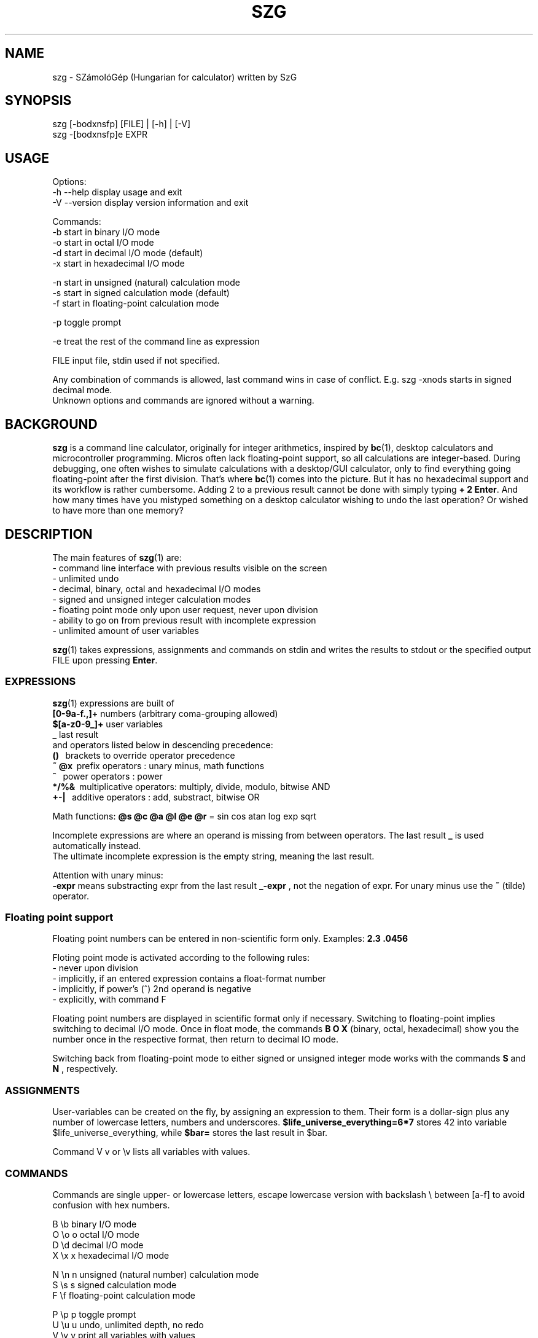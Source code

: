 .TH SZG 1 "Distributed under WTFPL" "(c) SZABO Gergely"
.SH NAME
szg \- SZámolóGép (Hungarian for calculator) written by SzG
.SH SYNOPSIS
szg [-bodxnsfp] [FILE] | [-h] | [-V]
.br
szg -[bodxnsfp]e EXPR
.SH USAGE
Options:
.br
\-h --help     display usage and exit
.br
\-V --version  display version information and exit
.PP
Commands:
.br
-b start in binary I/O mode
.br
-o start in octal I/O mode
.br
-d start in decimal I/O mode (default)
.br
-x start in hexadecimal I/O mode
.PP
-n start in unsigned (natural) calculation mode
.br
-s start in signed calculation mode (default)
.br
-f start in floating-point calculation mode
.PP
-p toggle prompt
.PP
-e treat the rest of the command line as expression
.PP
FILE input file, stdin used if not specified.
.PP
Any combination of commands is allowed, last command wins in case of conflict.
E.g. szg -xnods starts in signed decimal mode.
.br
Unknown options and commands are ignored without a warning.
.SH BACKGROUND
.B szg
is a command line calculator, originally for integer arithmetics, inspired by
.BR bc (1),
desktop calculators and microcontroller programming. Micros often lack
floating-point support, so all calculations are integer-based. During
debugging, one often wishes to simulate calculations with a desktop/GUI
calculator, only to find everything going floating-point after the first
division. That's where
.BR bc (1)
comes into the picture. But it has no hexadecimal support and its workflow
is rather cumbersome. Adding 2 to a previous result cannot be done with
simply typing
.BR "+ 2 Enter" .
And how many times have you mistyped something on a desktop calculator
wishing to undo the last operation? Or wished to have more than one memory?
.SH DESCRIPTION
The main features of
.BR szg (1)
are:
.br
\- command line interface with previous results visible on the screen
.br
\- unlimited undo
.br
\- decimal, binary, octal and hexadecimal I/O modes
.br
\- signed and unsigned integer calculation modes
.br
\- floating point mode only upon user request, never upon division
.br
\- ability to go on from previous result with incomplete expression
.br
\- unlimited amount of user variables
.PP
.BR szg (1)
takes expressions, assignments and commands on stdin and writes the results
to stdout or the specified output FILE upon pressing
.BR Enter .
.SS EXPRESSIONS
.BR szg (1)
expressions are built of
.br
.B [0-9a-f.,]+
numbers (arbitrary coma-grouping allowed)
.br
.B $[a-z0-9_]+
user variables
.br
.B _
last result
.br
and operators listed below in descending precedence:
.br
.B ()
\   brackets to override operator precedence
.br
.B ~ @x
\ prefix operators        : unary minus, math functions
.br
.B ^
\    power operators         : power
.br
.B */%&
\ multiplicative operators: multiply, divide, modulo, bitwise AND
.br
.B +-|
\  additive operators      : add, substract, bitwise OR
.PP
Math functions:
.B @s @c @a @l @e @r
= sin cos atan log exp sqrt
.PP
Incomplete expressions are where an operand is missing from
between operators. The last result
.B _
is used automatically instead.
.br
The ultimate incomplete expression is the empty string, meaning the last result.
.PP
Attention with unary minus:
.br
.B \-expr
means substracting expr from the last result
.B _-expr
, not the negation of expr.
For unary minus use the
.B ~
(tilde) operator.
.SS Floating point support
Floating point numbers can be entered in non-scientific form only.
Examples:
.B 2.3  .0456
.PP
Floting point mode is activated according to the following rules:
.br
\- never upon division
.br
\- implicitly, if an entered expression contains a float-format number
.br
\- implicitly, if power's (^) 2nd operand is negative
.br
\- explicitly, with command F
.PP
Floating point numbers are displayed in scientific format only if necessary.
Switching to floating-point implies switching to decimal I/O mode.
Once in float mode, the commands
.B B O X
(binary, octal, hexadecimal) show you the number once in the respective format,
then return to decimal IO mode.
.PP
Switching back from floating-point mode to either signed or unsigned integer mode
works with the commands
.B S
and
.B N
, respectively.
.SS ASSIGNMENTS
User-variables can be created on the fly, by assigning an expression to them.
Their form is a dollar-sign plus any number of lowercase letters, numbers
and underscores.
.B $life_universe_everything=6*7
stores 42 into variable $life_universe_everything, while
.B $bar=
stores the last result in $bar.
.PP
Command V v or \\v lists all variables with values.
.SS COMMANDS
Commands are single upper- or lowercase letters, escape lowercase version with
backslash \\ between [a-f] to avoid confusion with hex numbers.
.PP
B \\b binary I/O mode
.br
O \\o o octal I/O mode
.br
D \\d decimal I/O mode
.br
X \\x x hexadecimal I/O mode
.PP
N \\n n unsigned (natural number) calculation mode
.br
S \\s s signed calculation mode
.br
F \\f floating-point calculation mode
.PP
P \\p p toggle prompt
.br
U \\u u undo, unlimited depth, no redo
.br
V \\v v print all variables with values
.br
Q \\q q or ^D (EOF Unix) or ^C (interrupt) to quit
.PP
Signed / unsigned calculation modes affect only */% operations and decimal
IO, nothing else.
.PP
By default, a prompt is indicating IO and calculation mode,
if input is coming from a terminal (no pipe, no input file).
The prompt is printed to stderr.
.br
Uppercase prompts B O D X indicate unsinged mode.
.br
Lowercase prompts b o d x f indicate signed/float mode.
.PP
Undo does remember changes in calculation or I/O mode.
.SS COMPOUNDS
.BR szg (1)
accepts combinations of expressions or statements with a leading or trailing command or both.
For example
.B X fffe+1 D
switches to hex mode temporarily to evaluate fffe+1 then displays the result 65535 in decimal.
.SS COMMENTS
Comments between
.B #
and end-of-line.
.SS INPUT FROM COMMAND LINE
When using the
.B szg -e expr
form, be careful with shell expansion taking place before passing expr to szg.
Quote when necessary. Examples with Bourne compatible shells:
.br
.B szg -e 6 * 7
will fail spectacularly, as your current dir listing will be substituted for *.
.br
.B szg -e 6*7
may work, except if you have a file called 617 in you current dir,
resulting in 617 instead of 42.
.br
.B szg -e \\\\x ffff \\\\d
fails as the shell removes the backslashes. Rather use the uppercase version of the commands: szg -e X ffff D
.SH DIAGNOSTICS
.BR szg (1)
prints diagnostic messages to stderr, thus they appear on the terminal by
default. After the error
.BR szg (1)
may ignore the entire input line, or just the wrong part of it, or even
replace the wrong part with the last result.
Don't forget to undo in suspicious cases. Worse is better.
.SS syntax error
The entered expression cannot be parsed
.SS unknown command
Entered lowercase letter does not correspond to a known command
.SS unknown function
Unimplemented @x sequence (function)
.SS division by zero
Attempt at division by zero
.SS float modulo
Attempt at modulo
.B %
operation on a floating-point number
.SS n.a. for negative
Attempt at math functions @l @r (log sqrt) for a negative number
.SS n.a. for zero
Attempt at math function @l (log) for zero
.SS unable to parse number
When entering 1.2.3 or 12 in binary mode or 12.34ff in float mode
.SS variable $foo undefined
Using undefined user-variable in expression
.SH SEE ALSO
.BR lex (1),
.BR yacc (1),
.BR bc (1).
.SH AUTHOR
SZABO Gergely
.B <szg@subogero.com>
.br
Respect to
.B Stephen C. Johnson
the creator of
.BR yacc (1).
.SH COPYRIGHT
This is free software, distributed under the WTFPL license.
.br
There is absolutely no warranty.
.SH BUG REPORTS
Please send bug reports to the email address above, include
.B szg
in the Subject field. 
.br
Issues, milestones on
.B http://github.com/subogero/szg
.br
Patches welcome!
